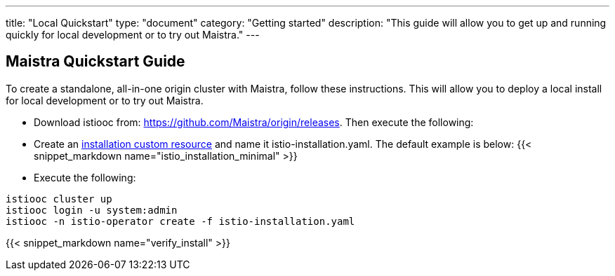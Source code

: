 ---
title: "Local Quickstart"
type: "document"
category: "Getting started"
description: "This guide will allow you to get up and running quickly for local development or to try out Maistra."
---

== Maistra Quickstart Guide
To create a standalone, all-in-one origin cluster with Maistra, follow these instructions. This will allow you to deploy a local install for local development or to try out Maistra.

- Download istiooc from:
  https://github.com/Maistra/origin/releases. Then execute the following:
- Create an link:../custom-install[installation custom resource] and name it istio-installation.yaml. The default example is below:
{{< snippet_markdown name="istio_installation_minimal" >}}

- Execute the following:

```
istiooc cluster up
istiooc login -u system:admin
istiooc -n istio-operator create -f istio-installation.yaml
```
{{< snippet_markdown name="verify_install" >}}
